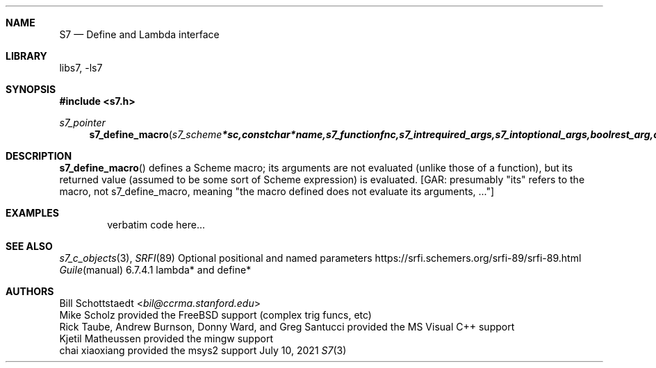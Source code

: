 .Dd July 10, 2021
.Dt S7 3
.Sh NAME
.Nm S7
.Nd Define and Lambda interface
.Sh LIBRARY
libs7, -ls7
.Sh SYNOPSIS
.In s7.h
.Ft s7_pointer
.Fn s7_define_macro "s7_scheme *sc, const char *name, s7_function fnc, s7_int required_args, s7_int optional_args, bool rest_arg, const char *doc"
.Sh DESCRIPTION
.Fn s7_define_macro
defines a Scheme macro; its arguments are not evaluated (unlike those of a function), but its returned value (assumed to be some sort of Scheme expression) is evaluated. [GAR: presumably "its" refers to the macro, not s7_define_macro, meaning "the macro defined does not evaluate its arguments, ..."]
.Sh EXAMPLES
.Bd -literal -offset indent
verbatim code here...
.Ed
.Pp
.Sh SEE ALSO
.Xr s7_c_objects 3 ,
.Xr SRFI 89 Optional positional and named parameters https://srfi.schemers.org/srfi-89/srfi-89.html
.Xr Guile manual 6.7.4.1 lambda* and define*
.Sh AUTHORS
.An Bill Schottstaedt Aq Mt bil@ccrma.stanford.edu
.An Mike Scholz
provided the FreeBSD support (complex trig funcs, etc)
.An Rick Taube, Andrew Burnson, Donny Ward, and Greg Santucci
provided the MS Visual C++ support
.An Kjetil Matheussen
provided the mingw support
.An chai xiaoxiang
provided the msys2 support
